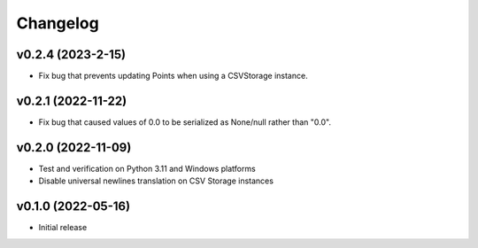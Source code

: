 Changelog
=========

v0.2.4 (2023-2-15)
^^^^^^^^^^^^^^^^^^

* Fix bug that prevents updating Points when using a CSVStorage instance.


v0.2.1 (2022-11-22)
^^^^^^^^^^^^^^^^^^^

* Fix bug that caused values of 0.0 to be serialized as None/null rather than "0.0".


v0.2.0 (2022-11-09)
^^^^^^^^^^^^^^^^^^^

* Test and verification on Python 3.11 and Windows platforms
* Disable universal newlines translation on CSV Storage instances


v0.1.0 (2022-05-16)
^^^^^^^^^^^^^^^^^^^

* Initial release